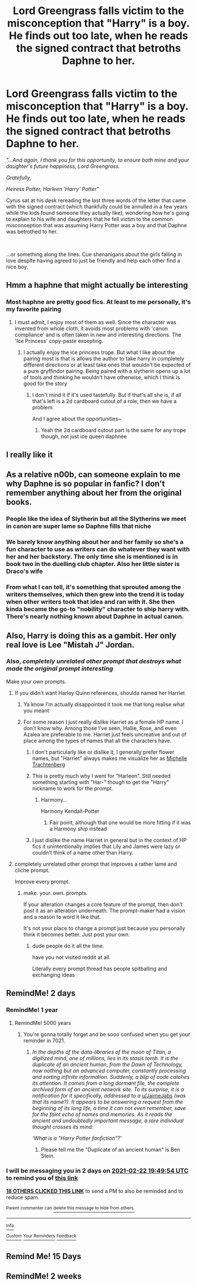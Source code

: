 #+TITLE: Lord Greengrass falls victim to the misconception that "Harry" is a boy. He finds out too late, when he reads the signed contract that betroths Daphne to her.

* Lord Greengrass falls victim to the misconception that "Harry" is a boy. He finds out too late, when he reads the signed contract that betroths Daphne to her.
:PROPERTIES:
:Author: Zykeroth
:Score: 218
:DateUnix: 1613849793.0
:DateShort: 2021-Feb-20
:FlairText: Prompt
:END:
/"...And again, I thank you for this opportunity, to ensure both mine and your daughter's future happiness, Lord Greengrass./

/Gratefully,/

/Heiress Potter, Harleen 'Harry' Potter"/

Cyrus sat at his desk rereading the last three words of the letter that came with the signed contract (which thankfully could be annulled in a few years while the kids found someone they actually like), wondering how he's going to explain to his wife and daughters that he fell victim to the common misconception that was assuming Harry Potter was a boy and that Daphne was betrothed to her.

​

...or something along the lines. Cue shenanigans about the girls falling in love despite having agreed to just be friendly and help each other find a nice boy.


** Hmm a haphne that might actually be interesting
:PROPERTIES:
:Author: ZebraTank
:Score: 27
:DateUnix: 1613880032.0
:DateShort: 2021-Feb-21
:END:

*** Most haphne are pretty good fics. At least to me personally, it's my favorite pairing
:PROPERTIES:
:Author: CommodorNorrington
:Score: 17
:DateUnix: 1613884423.0
:DateShort: 2021-Feb-21
:END:

**** I must admit, I enjoy most of them as well. Since the character was invented from whole cloth, it avoids most problems with 'canon compliance' and is often taken in new and interesting directions. The 'Ice Princess' copy-paste excepting.
:PROPERTIES:
:Author: PuzzleheadedPool1
:Score: 5
:DateUnix: 1613939136.0
:DateShort: 2021-Feb-21
:END:

***** I actually enjoy the ice princess trope. But what I like about the pairing most is that is allows the author to take harry in completely different directions or at least take ones that wouldn't be expected of a pure gryffindor pairing. Being paired with a slytherin opens up a lot of tools and thinking he wouldn't have otherwise, which I think is good for the story
:PROPERTIES:
:Author: CommodorNorrington
:Score: 3
:DateUnix: 1613946580.0
:DateShort: 2021-Feb-22
:END:

****** I don't mind it if it's used tastefully. But if that's all she is, if all that's left is a 2d cardboard cutout of a role, then we have a problem.

And I agree about the opportunities~
:PROPERTIES:
:Author: PuzzleheadedPool1
:Score: 1
:DateUnix: 1614060351.0
:DateShort: 2021-Feb-23
:END:

******* Yeah the 2d cardboard cutout part is the same for any trope though, not just ice queen daphnee
:PROPERTIES:
:Author: CommodorNorrington
:Score: 2
:DateUnix: 1614069203.0
:DateShort: 2021-Feb-23
:END:


** I really like it
:PROPERTIES:
:Author: AntisocialNyx
:Score: 31
:DateUnix: 1613863852.0
:DateShort: 2021-Feb-21
:END:


** As a relative n00b, can someone explain to me why Daphne is so popular in fanfic? I don't remember anything about her from the original books.
:PROPERTIES:
:Author: PierrotLunaire21
:Score: 4
:DateUnix: 1613925879.0
:DateShort: 2021-Feb-21
:END:

*** People like the idea of Slytherin but all the Slytherins we meet in canon are super lame so Daphne fills that niche
:PROPERTIES:
:Author: chlorinecrownt
:Score: 16
:DateUnix: 1613927258.0
:DateShort: 2021-Feb-21
:END:


*** We barely know anything about her and her family so she's a fun character to use as writers can do whatever they want with her and her backstory. The only time she is mentioned is in book two in the duelling club chapter. Also her little sister is Draco's wife
:PROPERTIES:
:Author: _T_Y_R_
:Score: 5
:DateUnix: 1613928246.0
:DateShort: 2021-Feb-21
:END:


*** From what I can tell, it's something that sprouted among the writers themselves, which then grew into the trend it is today when other writers took that idea and ran with it. She then kinda became the go-to "nobility" character to ship harry with. There's nearly nothing known about Daphne in actual canon.
:PROPERTIES:
:Author: Zykeroth
:Score: 2
:DateUnix: 1613953929.0
:DateShort: 2021-Feb-22
:END:


** Also, Harry is doing this as a gambit. Her only real love is Lee "Mistah J" Jordan.
:PROPERTIES:
:Author: chlorinecrownt
:Score: 64
:DateUnix: 1613851184.0
:DateShort: 2021-Feb-20
:END:

*** Also, /completely unrelated other prompt that destroys what made the original prompt interesting/

Make your own prompts.
:PROPERTIES:
:Author: Uncommonality
:Score: 84
:DateUnix: 1613864899.0
:DateShort: 2021-Feb-21
:END:

**** If you didn't want Harley Quinn references, shoulda named her Harriet
:PROPERTIES:
:Author: chlorinecrownt
:Score: 55
:DateUnix: 1613865127.0
:DateShort: 2021-Feb-21
:END:

***** Ya know I'm actually disappointed it took me that long realise what you meant
:PROPERTIES:
:Author: Gaidhlig_allt
:Score: 35
:DateUnix: 1613870584.0
:DateShort: 2021-Feb-21
:END:


***** For some reason I just really dislike Harriet as a female HP name. I don't know why. Among those I've seen, Hallie, Rose, and even Azalea are preferable to me. Harriet just feels uncreative and out of place among the types of names that all the characters have.
:PROPERTIES:
:Author: jljl2902
:Score: 22
:DateUnix: 1613874789.0
:DateShort: 2021-Feb-21
:END:

****** I don't particularly like or dislike it, I generally prefer flower names, but "Harriet" always makes me visualize her as [[https://en.m.wikipedia.org/wiki/Harriet_the_Spy_(film)][Michelle Trachtenberg]]
:PROPERTIES:
:Author: chlorinecrownt
:Score: 5
:DateUnix: 1613875408.0
:DateShort: 2021-Feb-21
:END:


****** This is pretty much why I went for "Harleen". Still needed something starting with "Har-" though to get the "Harry" nickname to work for the prompt.
:PROPERTIES:
:Author: Zykeroth
:Score: 6
:DateUnix: 1613915019.0
:DateShort: 2021-Feb-21
:END:

******* Harmony...

Harmony Kendall-Potter
:PROPERTIES:
:Author: Krististrasza
:Score: 1
:DateUnix: 1613948596.0
:DateShort: 2021-Feb-22
:END:

******** Fair point, although that one would be more fitting if it was a Harmony ship instead
:PROPERTIES:
:Author: Zykeroth
:Score: 1
:DateUnix: 1613953653.0
:DateShort: 2021-Feb-22
:END:


****** I just dislike the name Harriet in general but in the context of HP fics it unintentionally implies that Lily and James were lazy or couldn't think of a name other than Harry.
:PROPERTIES:
:Author: TheCowofAllTime
:Score: 4
:DateUnix: 1613892756.0
:DateShort: 2021-Feb-21
:END:


**** completely unrelated other prompt that improves a rather lame and cliche prompt.

Improve every prompt.
:PROPERTIES:
:Author: CommanderL3
:Score: 8
:DateUnix: 1613874478.0
:DateShort: 2021-Feb-21
:END:

***** make. your. own. prompts.

If your alteration changes a core feature of the prompt, then don't post it as an alteration underneath. The prompt-maker had a vision and a reason to word it like that.

It's not your place to change a prompt just because you personally think it becomes better. Just post your own.
:PROPERTIES:
:Author: Uncommonality
:Score: -4
:DateUnix: 1613894774.0
:DateShort: 2021-Feb-21
:END:

****** dude people do it all the time.

have you not visited reddit at all.

Literally every prompt thread has people spitballing and exchanging ideas
:PROPERTIES:
:Author: CommanderL3
:Score: 5
:DateUnix: 1613895321.0
:DateShort: 2021-Feb-21
:END:


** RemindMe! 2 days
:PROPERTIES:
:Author: WolfandAngel
:Score: 2
:DateUnix: 1613850594.0
:DateShort: 2021-Feb-20
:END:

*** RemindMe! 1 year
:PROPERTIES:
:Author: i_am_a_Lieser
:Score: 6
:DateUnix: 1613865533.0
:DateShort: 2021-Feb-21
:END:

**** RemindMe! 5000 years
:PROPERTIES:
:Author: JaimeJabs
:Score: 5
:DateUnix: 1613873621.0
:DateShort: 2021-Feb-21
:END:

***** You're gonna totally forget and be sooo confused when you get your reminder in 7021.
:PROPERTIES:
:Author: Zeev89
:Score: 15
:DateUnix: 1613877810.0
:DateShort: 2021-Feb-21
:END:

****** /In the depths of the data-libraries of the moon of Titan, a digitized mind, one of millions, lies in its stasis tomb. It is the duplicate of an ancient human, from the Dawn of Technology, now nothing but an advanced computer, constantly processing and sorting infinite information. Suddenly, a blip of code catches its attention. It comes from a long dormant file, the complete archived form of an ancient network site. To its surprise, it is a notification for it specifically, addressed to a/ [[/u/JaimeJabs][u/JaimeJabs]] /(was that its name?). It appears to be answering a request from the beginning of its long life, a time it can not even remember, save for the faint echo of names and memories. As it reads the ancient and undoubtedly important message, a rare individual thought crosses its mind:/

/'What is a "/Harry Potter fanfiction/"?'/
:PROPERTIES:
:Author: Josiador
:Score: 24
:DateUnix: 1613882873.0
:DateShort: 2021-Feb-21
:END:

******* Please tell me the "Duplicate of an ancient human" is Ben Stein.
:PROPERTIES:
:Author: Zeev89
:Score: 9
:DateUnix: 1613883016.0
:DateShort: 2021-Feb-21
:END:


*** I will be messaging you in 2 days on [[http://www.wolframalpha.com/input/?i=2021-02-22%2019:49:54%20UTC%20To%20Local%20Time][*2021-02-22 19:49:54 UTC*]] to remind you of [[https://np.reddit.com/r/HPfanfiction/comments/loet9f/lord_greengrass_falls_victim_to_the_misconception/go5flii/?context=3][*this link*]]

[[https://np.reddit.com/message/compose/?to=RemindMeBot&subject=Reminder&message=%5Bhttps%3A%2F%2Fwww.reddit.com%2Fr%2FHPfanfiction%2Fcomments%2Floet9f%2Flord_greengrass_falls_victim_to_the_misconception%2Fgo5flii%2F%5D%0A%0ARemindMe%21%202021-02-22%2019%3A49%3A54%20UTC][*18 OTHERS CLICKED THIS LINK*]] to send a PM to also be reminded and to reduce spam.

^{Parent commenter can} [[https://np.reddit.com/message/compose/?to=RemindMeBot&subject=Delete%20Comment&message=Delete%21%20loet9f][^{delete this message to hide from others.}]]

--------------

[[https://np.reddit.com/r/RemindMeBot/comments/e1bko7/remindmebot_info_v21/][^{Info}]]

[[https://np.reddit.com/message/compose/?to=RemindMeBot&subject=Reminder&message=%5BLink%20or%20message%20inside%20square%20brackets%5D%0A%0ARemindMe%21%20Time%20period%20here][^{Custom}]]
[[https://np.reddit.com/message/compose/?to=RemindMeBot&subject=List%20Of%20Reminders&message=MyReminders%21][^{Your Reminders}]]
[[https://np.reddit.com/message/compose/?to=Watchful1&subject=RemindMeBot%20Feedback][^{Feedback}]]
:PROPERTIES:
:Author: RemindMeBot
:Score: 2
:DateUnix: 1613850632.0
:DateShort: 2021-Feb-20
:END:


** Remind Me! 15 Days
:PROPERTIES:
:Author: ghost_queen21
:Score: -2
:DateUnix: 1613874518.0
:DateShort: 2021-Feb-21
:END:


** RemindMe! 2 weeks
:PROPERTIES:
:Author: vikarti_anatra
:Score: -4
:DateUnix: 1613888469.0
:DateShort: 2021-Feb-21
:END:
